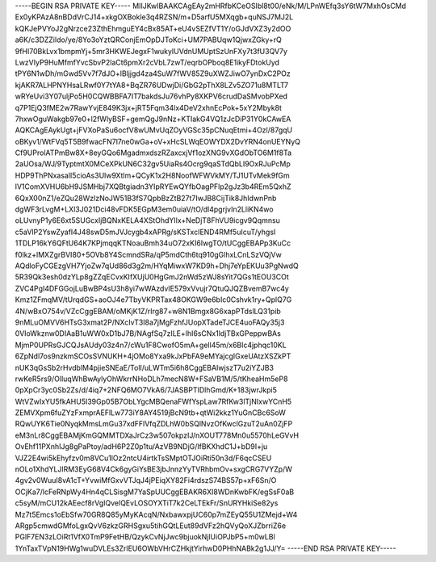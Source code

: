 -----BEGIN RSA PRIVATE KEY-----
MIIJKwIBAAKCAgEAy2mHRfbKCeOSIbl8t00/eNk/M/LPnWEfq3sY6tW7MxhOsCMd
Ex0yKPAzA8nBDdVrCJ14+xkgOXBokle3q4RZSN/m+D5arfU5MXqgb+quNSJ7MJ2L
kQKJePVYoJ2gNrzce23ZthEhmguEY4cBx85AT+eU4vSEZfVT1Y/oGJdVXZ3y2dOO
a6K/c3DZZildo/ye/8Yo3oYztQRConjEmOpDJToKci+UM7PABUqw1QjwxZGky+rQ
9fHI70BkLvx1bmpmYj+5mr3HKWEJegxF1wukyIUVdnUMUptSzUnFXy7t3fU3QV7y
LwzVIyP9HuMfmfYvcSbvP2laCt6pmXr2cVbL7zwT/eqrbOPboq8E1ikyFDtokUyd
tPY6N1wDh/mGwd5Vv7f7dJO+lBljjgd4za4SuW7fWV85Z9uXWZJiwO7ynDxC2POz
kjAKR7ALHPNYHsaLRwf0Y7tYA8+BqZR76UDwjDi/GbG2pThX8LZv5ZO71u8MTLT7
wRYeUvi3Y07uljPo5H0CQWBBFA7IT7bakdsJu76vhPy8XKPV6crudDaSMvobPXed
q7P1EjQ3fME2w7RawYvjE849K3jx+jRT5Fqm34lx4DeV2xhnEcPok+5xY2Mbyk8t
7hxwOguWakgb97e0+l2fWlyBSF+gemQgJ9nNz+KTIakG4VQ1zJcDiP31Y0kCAwEA
AQKCAgEAykUgt+jFVXoPaSu6ocfV8wUMvUqZOyVGSc35pCNuqEtmi+4Ozl/87gqU
oBKyv1/WtFVq5T5B9fwacFN7l7ne0wGa+oV+xHcSLWqEOWYDX2DvYRN4onUEYNyQ
Cf9UProlATPmBw8X+8eyGQo6MgadmxdszRZaxcxjVf1ozXNG9vXGdObTO6M1f8Ta
2aUOsa/WJ/9TyptmtX0MCeXPkUN6C32gv5UiaRs4Ocrg9qaSTdQbLI9OxRJuPcMp
HDP9ThPNxasalI5cioAs3Ulw9Xtlm+QCyK1x2H8NoofWFWVkMY/TJ1UTvMek9fGm
lV1ComXVHU6bH9JSMHbj7XQBtgiadn3YIpRYEwQYfbOagPFlp2gJz3b4REm5QxhZ
6QxX00nZ1/eZQu28WzlzNoJW51B3fS7QpbBzZtB27t7IwJB8CijTik8JhIdwnPnb
dgWF3rLvgM+LXl3J021Dci48vFDK5EGpM3em0uiaV/tO/dl4pgrjvIn2LliKN4wo
oLUvnyP1y6E6xt5SUGcxIjBQNxKELA4XStOhdYIlx+NeDjT8FhVU9icgv9Qqmnsu
c5aVlP2YswZyafI4J48swD5mJVJcygb4xAPRg/sKSTxcIEND4RMf5uIcuT/yhgsI
1TDLP16kY6QFtU64K7KPjmqqKTNoauBmh34uO72xKI6IwgTO/tUCggEBAPp3KuCc
f0lkz+lMXZgrBVI80+5OVb8Y4ScmndSRa/qP5mdCth6tq910gGlhxLCnLSzVQjVw
AQdloFyCGEzgVH7YjoZw7qUd86d3g2m/HYqMiwxW7KD9h+Dhj7eYpEKUu3PgNwdQ
5R39Qk3esh0dzYLp8gZZqECvxKIfXUjU0HgGmJ2nWd5zWJ8sYit7QGs1tEOU3COt
ZVC4PgI4DFGGojLuBwBP4sU3h8yi7wWAzdvIE579xVvujr7QtuQJQZBvemB7wc4y
Kmz1ZFmqMV/tUrqdGS+aoOJ4e7TbyVKPRTax48OKGW9e6bIc0Cshvk1ry+QplQ7G
4N/wBxO754v/VZcCggEBAM/oMKjK1Z/rIrg87+w8N1Bmgx8G6xapPTdslLQ31pib
9nMLuOMVV6HTsG3xmat2P/NXcIvT3I8a7jMgFzhfJUopXTadeTJCE4uoFAQy35j3
0VIoWkznw0DIAaB1uWW0xD1bJ7B/NAgfSq7zILE+lhI6sCNx1ldjTBxGPeppwBAs
MjmP0UPRsGJCQJsAUdy03z4n7/cWu1F8CwofO5mA+gell45m/x6Blc4jphqc10KL
6ZpNdl7os9nzkmSCOsSVNUKH+4jOMo8Yxa9kJxPbFA9eMYajcgIGxeUAtzXSZkPT
nUK3qGsSb2rHvdblM4pjieSNEaE/TolI/uLWTm5i6h8CggEBAIwjszT7u2iYZJB3
rwKeR5rs9/OlluqWhBwAylyOhWkrrNHoDLh7mecN8W+FSaVB1M/5/tKheaHm5eP8
0pXpCr3yc0Sb2Zs/d/4iq7+2NFQ6MO7VkA6/7JASBPTIDlhGmd/K+183jwrJkpi5
WtVZwIxYU5fkAHU5I39Gp05B7ObLYgcMBQenaFWfYspLaw7RfKw3lTjNIxwYCnH5
ZEMVXpm6fuZYzFxmprAEFlLw773iY8AY4519jBcN9tb+qtWi2kkz1YuGnCBc6SoW
RQwUYK6Tie0NyqkMmsLmGu37xdFFlVfqZDLhW0bSQlNvzOfKwclGzuT2uAn0ZjFP
eM3nLr8CggEBAMjKmGQMMTDXaJrCz3w507okpzIJ/nXOUT778Mn0u5570hLeGVvH
OvEhf11PXnhIJg8gPaPtoy/adH6P2Z0p1tu/AzVB9NDjG/lfBKXhdC1J+bD9I+ju
VJZ2E4wi5kEhyfzv0m8VCu1lOz2ntcU4irtkTsSMptOTJOiRti50n3d/F6qcCSEU
nOLo1XhdYLJlRM3EyG68V4Ck6gyGiYsBE3jbJnnzYyTVRhbmOv+sxgCRG7VYZp/W
4gv2v0WuuI8vA1cT+YvwiMfGxvVTJqJ4jPEiqXY82Fi4rdszS74BS57p+xF6Sn/O
OCjKa7/lcFeRNpWy4Hn4qCLSisgM7YaSpUUCggEBAKR6XI8WDnKwbFK/egSsF0aB
c5syM/mCU12kAEecf8rVgIQvelQEvLOSOYXTiT7k2CeLTEkFr/SnURYHkiSe82ys
Mz7t5Emcs1oEbSfw70GR8Q85yMyKAcqN/NxbawxpjUC60p7mZEyQ55U1ZMejd+W4
ARgp5cmwdGMfoLgxQvV6zkzGRHSgxu5tihGQtLEut89dVFz2hQVyQoXJZbrriZ6e
PGlF7EN3zLOiRt1VfX0TmP9FetHB/QzykCvNjJwc9bjuokNjlUiOPJbP5+m0wLBl
1YnTaxTVpN19HWg1wuDVLEs3ZrlEU6OWbVHrCZHkjtYirhwD0PHhNABk2g1JJ/Y=
-----END RSA PRIVATE KEY-----
